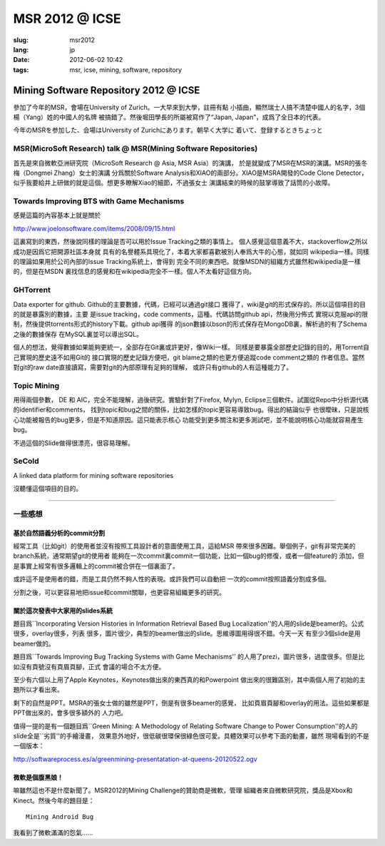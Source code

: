 MSR 2012 @ ICSE 
=======================================================================

:slug: msr2012
:lang: jp
:date: 2012-06-02 10:42
:tags: msr, icse, mining, software, repository

Mining Software Repository 2012 @ ICSE
+++++++++++++++++++++++++++++++++++++++++++++++++++++++++++++++++++++++

參加了今年的MSR，會場在University of Zurich。一大早來到大學，註冊有點
小插曲，顯然瑞士人搞不清楚中國人的名字，3個楊（Yang）姓的中國人的名牌
被搞錯了。然後堀田學長的所屬被寫作了“Japan, Japan”，成爲了全日本的代表。

今年のMSRを参加した、会場はUniversity of Zurichにあります。朝早く大学に
着いて、登録するときちょっと

MSR(MicroSoft Research) talk @ MSR(Mining Software Repositories)
-----------------------------------------------------------------------

首先是來自微軟亞洲研究院（MicroSoft Research @ Asia, MSR Asia）的演講，
於是就變成了MSR在MSR的演講。MSR的張冬梅（Dongmei Zhang）女士的演講
分爲關於Software Analysis和XIAO的兩部分。XIAO是MSRA開發的Code Clone 
Detector，似乎我要給井上研做的就是這個。想更多瞭解Xiao的細節，不過張女士
演講結束的時候的鼓掌導致了話筒的小故障。


Towards Improving BTS with Game Mechanisms 
-----------------------------------------------------------------------

感覺這篇的內容基本上就是關於 

http://www.joelonsoftware.com/items/2008/09/15.html

這裏寫到的東西，然後說同樣的理論是否可以用於Issue Tracking之類的事情上。
個人感覺這個意義不大，stackoverflow之所以成功是因爲它把開源社區本身就
具有的名譽體系具現化了，本着大家都喜歡被別人奉爲大牛的心態，就如同
wikipedia一樣。同樣的理論如果用於公司內部的Issue Tracking系統上，會得到
完全不同的東西吧。就像MSDN的組織方式雖然和wikipedia是一樣的，但是在MSDN
裏找信息的感覺和在wikipedia完全不一樣。個人不太看好這個方向。

GHTorrent
-----------------------------------------------------------------------

Data exporter for github. Github的主要數據，代碼，已經可以通過git接口
獲得了，wiki是git的形式保存的。所以這個項目的目的就是暴露別的數據，主要
是issue tracking，code comments，這種。代碼訪問github api，然後用分佈式
實現以克服api的限制，然後提供torrents形式的history下載。github api獲得
的json數據以bson的形式保存在MongoDB裏，解析過的有了Schema之後的數據保存
在MySQL裏並可以導出SQL。

個人的想法，覺得數據如果能夠更統一，全部存在Git裏或許更好，像Wiki一樣。
同樣是要暴露全部歷史記錄的目的，用Torrent自己實現的歷史遠不如用Git的
接口實現的歷史記錄方便吧，git blame之類的也更方便追蹤code comment之類的
作者信息。當然對git的raw date直接讀寫，需要對git的內部原理有足夠的理解，
或許只有github的人有這種能力了。

Topic Mining
-----------------------------------------------------------------------

用得兩個參數， DE 和 AIC，完全不能理解，過後研究。實驗針對了Firefox, 
Mylyn, Eclipse三個軟件。試圖從Repo中分析源代碼的identifier和comments，
找到topic和bug之間的關係，比如怎樣的topic更容易導致bug。得出的結論似乎
也很曖昧，只是說核心功能被報告的bug更多，但是不知道原因。這只能表示核心
功能受到更多關注和更多測試吧，並不能說明核心功能就容易產生bug。

不過這個的Slide做得很漂亮，很容易理解。

SeCold
-----------------------------------------------------------------------

A linked data platform for mining software repositories

沒聽懂這個項目的目的。

-----------------------------------------------------------------------

一些感想
-----------------------------------------------------------------------

基於自然語義分析的commit分割
~~~~~~~~~~~~~~~~~~~~~~~~~~~~~~~~~~~~~~~~~~~~~~~~~~~~~~~~~~~~~~~~~~~~~~~

經常工具（比如git）的使用者並沒有按照工具設計者的意圖使用工具，這給MSR
帶來很多困難。舉個例子，git有非常完美的branch系統，通常期望git的使用者
能夠在一次commit裏commit一個功能，比如一個bug的修復，或者一個feature的
添加，但是事實上經常有很多邏輯上的commit被合併在一個裏面了。

或許這不是使用者的錯，而是工具仍然不夠人性的表現。或許我們可以自動把
一次的commit按照語義分割成多個。

分割之後，可以更容易地把issue和commit關聯，也更容易組織更多的研究。

關於這次發表中大家用的slides系統
~~~~~~~~~~~~~~~~~~~~~~~~~~~~~~~~~~~~~~~~~~~~~~~~~~~~~~~~~~~~~~~~~~~~~~~

題目爲``Incorporating Version Histories in Information Retrieval Based 
Bug Localization''的人用的slide是beamer的。公式很多，overlay很多，列表
很多，圖片很少，典型的beamer做出的slide。思維導圖用得很不錯。今天一天
有至少3個slide是用beamer做的。

題目爲``Towards Improving Bug Tracking Systems with Game Mechanisms''
的人用了prezi，圖片很多，過度很多。但是比如沒有頁號沒有頁眉頁腳，正式
會議的場合不太方便。

至少有六個以上用了Apple Keynotes，Keynotes做出來的東西真的和Powerpoint
做出來的很難區別，其中兩個人用了初始的主題所以才看出來。

剩下的自然是PPT。MSRA的張女士做的雖然是PPT，倒是有很多beamer的感覺，
比如頁眉頁腳和overlay的用法。這些如果都是PPT做出來的，會多很多額外的
人力吧。

值得一提的是有一個題目爲``Green Mining: A Methodology of Relating 
Software Change to Power Consumption''的人的slide全是``劣質''的手繪漫畫，
效果意外地好，很低碳很環保很綠色很可愛。具體效果可以參考下面的動畫，雖然
現場看到的不是一個版本：

http://softwareprocess.es/a/greenmining-presentatation-at-queens-20120522.ogv

微軟是個腹黑娘！
~~~~~~~~~~~~~~~~~~~~~~~~~~~~~~~~~~~~~~~~~~~~~~~~~~~~~~~~~~~~~~~~~~~~~~~

嘛雖然這也不是什麼新聞了。MSR2012的Mining Challenge的贊助商是微軟，管理
組織者來自微軟研究院，獎品是Xbox和Kinect。然後今年的題目是：

::

        Mining Android Bug

我看到了微軟滿滿的怨氣……

